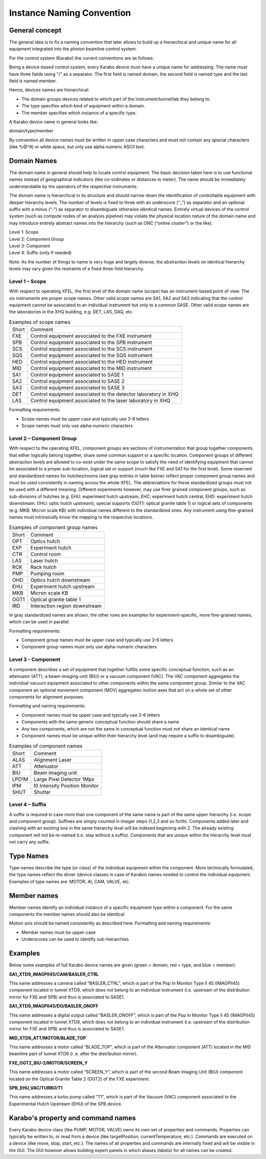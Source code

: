 .. _naming_convention:

**************************
Instance Naming Convention
**************************

General concept
===============

The general idea is to fix a naming convention that later allows to build up a hierarchical and unique name for all
equipment integrated into the photon beamline control system.

For the control system (Karabo) the current conventions are as follows:

Being a device-based control system, every Karabo device must have a unique name for addressing.
The name must have three fields using "/" as a separator.
The first field is named domain, the second field is named type and the last field is named member.

Hence, devices names are hierarchical:

* The domain groups devices related to which part of the instrument/tunnel/lab they belong to.
* The type specifies which kind of equipment within a domain.
* The member specifies which instance of a specific type.

A Karabo device name in general looks like:

domain/type/member

By convention all device names must be written in upper case characters and must not contain any special characters
(like %@^#) or white space, but only use alpha numeric ASCII text.


Domain Names
============

The domain name in general should help to locate control equipment. The basic decision taken here is to use functional
names instead of geographical indicators (like co-ordinates or distances in meter). The name should be immediately
understandable by the operators of the respective instruments.

The domain name is hierarchical in its structure and should narrow down the identification of controllable equipment
with deeper hierarchy levels. The number of levels is fixed to three with an underscore (“_”) as separator and an
optional suffix with a minus (“-“) as separator to disambiguate otherwise identical names. Entirely virtual devices of
the control system (such as compute nodes of an analysis pipeline) may violate the physical location nature of the
domain name and may introduce entirely abstract names into the hierarchy (such as ONC (“online cluster”) or the like).

| Level 1: Scope
| Level 2: Component Group
| Level 3: Component
| Level 4: Suffix (only if needed)

Note: As the number of things to name is very huge and largely diverse, the abstraction levels on identical hierarchy
levels may vary given the restraints of a fixed three-fold hierarchy.


Level 1 – Scope
+++++++++++++++

With respect to operating XFEL, the first level of the domain name (scope) has an instrument-based point of view.
The six instruments are proper scope names. Other valid scope names are SA1, SA2 and SA3 indicating that the control
equipment cannot be associated to an individual instrument but only to a common SASE. Other valid scope names are the
laboratories in the XHQ building, e.g. DET, LAS, DAQ, etc.

.. table:: Examples of scope names

    ========   ==============================================================
    Short      Comment
    --------   --------------------------------------------------------------
    FXE	       Control equipment associated to the FXE instrument
    SPB	       Control equipment associated to the SPB instrument
    SCS		   Control equipment associated to the SCS instrument
    SQS		   Control equipment associated to the SQS instrument
    HED	       Control equipment associated to the HED instrument
    MID	       Control equipment associated to the MID instrument
    SA1	       Control equipment associated to SASE 1
    SA2	       Control equipment associated to SASE 2
    SA3	       Control equipment associated to SASE 3
    DET        Control equipment associated to the detector laboratory in XHQ
    LAS        Control equipment associated to the laser laboratory in XHQ
    ========   ==============================================================

Formatting requirements:

* Scope names must be upper case and typically use 3-6 letters
* Scope names must only use alpha-numeric characters

Level 2 – Component Group
+++++++++++++++++++++++++

With respect to the operating XFEL, component groups are sections of
instrumentation that group together components that either logically belong
together, share some common support or a specific location. Component groups
of different abstraction levels are allowed to co-exist under the same scope
to satisfy the need of identifying equipment that cannot be associated to a
proper sub-location, logical set or support (much like FXE and SA1 for the
first level). Some reserved and standardized names for hutches/rooms (see
gray entries in table below) reflect proper component group names and must be
used consistently in naming across the whole XFEL. The abbreviations for
these standardized groups must not be used with a different meaning.
Different experiments however, may use finer grained component groups,
such as sub-divisions of hutches (e.g. EHU: experiment hutch upstream,
EHC: experiment hutch central, EHD: experiment hutch downstream, OHU: optic
hutch upstream), special supports (OGT1: optical granite table 1) or logical
sets of components (e.g. MKB: Micron scale KB) with individual names different
to the standardized ones. Any instrument using fine-grained names must
intrinsically know the mapping to the respective locations.

.. table:: Examples of component group names

    =====   =============================
    Short   Comment
    -----   -----------------------------
    OPT	    Optics hutch
    EXP	    Experiment hutch
    CTR	    Control room
    LAS	    Laser hutch
    RCK	    Rack hutch
    PMP	    Pumping room
    OHD	    Optics hutch downstream
    EHU	    Experiment hutch upstream
    MKB	    Micron scale KB
    OGT1    Optical granite table 1
    IRD	    Interaction region downstream
    =====   =============================

In gray standardized names are shown, the other rows are examples for
experiment-specific, more fine-grained names, which can be used in parallel.

Formatting requirements:

* Component group names must be upper case and typically use 3-6 letters
* Component group names must only use alpha-numeric characters

Level 3 - Component
+++++++++++++++++++

A component describes a set of equipment that together fulfills some
specific conceptual function, such as an attenuator (ATT), a
beam-imaging-unit (BIU) or a vacuum component (VAC). The VAC component
aggregates the individual vacuum equipment associated to other components
within the same component group. Similar to the VAC component an optional
movement component (MOV) aggregates motion axes that act on a whole set of
other components for alignment purposes.

Formatting and naming requirements:

* Component names must be upper case and typically use 3-6 letters
* Components with the same generic conceptual function should share a name
* Any two components, which are not the same in conceptual function must not
  share an identical name
* Component names must be unique within their hierarchy level (and may require
  a suffix to disambiguate)

.. table:: Examples of component names

    =====   =============================
    Short   Comment
    -----   -----------------------------
    ALAS    Alignment Laser
    ATT     Attenuator
    BIU     Beam imaging unit
    LPD1M   Large Pixel Detector 1Mpx
    IPM     I0 Intensity Position Monitor
    SHUT    Shutter
    =====   =============================

Level 4 – Suffix
++++++++++++++++

A suffix is required in case more than one component of the same name is part
of the same upper hierarchy (i.e. scope and component group). Suffixes are
simply counted in integer steps (1,2,3 and so forth). Components added later
and clashing with an existing one in the same hierarchy level will be
indexed beginning with 2. The already existing component will not be
re-named (i.e. stay without a suffix). Components that are unique within
the hierarchy level must not carry any suffix.



Type Names
==========

Type names describe the type (or class) of the individual equipment within
the component. More technically formulated, the type names reflect the driver
(device classes in case of Karabo) names needed to control the individual
equipment. Examples of type names are: MOTOR, AI, CAM, VALVE, etc.

Member names
============

Member names identify an individual instance of a specific equipment type
within a component. For the same components the member names should also be
identical.

Motion axis should be named consistently as described here.
Formatting and naming requirements:

* Member names must be upper-case
* Underscores can be used to identify sub-hierarchies
 
Examples
========

Below some examples of full Karabo device names are given (green = domain,
red = type, and blue = member):

**SA1_XTD9_IMAGPII45/CAM/BASLER_CTRL**

This name addresses a camera called “BASLER_CTRL”, which is part of the Pop
In Monitor Type II 45 (IMAGPII45) component located in tunnel XTD9, which
does not belong to an individual instrument (i.e. upstream of the
distribution mirror for FXE and SPB) and thus is associated to SASE1.


**SA1_XTD9_IMAGPII45/DO/BASLER_ONOFF**

This name addresses a digital output called ”BASLER_ONOFF”, which is part of
the Pop In Monitor Type II 45 (IMAGPII45) component located in tunnel XTD9,
which does not belong to an individual instrument (i.e. upstream of the
distribution mirror for FXE and SPB) and thus is associated to SASE1.

**MID_XTD6_ATT/MOTOR/BLADE_TOP**

This name addresses a motor called “BLADE_TOP”, which is part of the
Attenuator component (ATT) located in the MID beamline part of tunnel XTD6 (i
.e. after the distribution mirror).


**FXE_OGT2_BIU-2/MOTOR/SCREEN_Y**

This name addresses a motor called “SCREEN_Y”, which is part of the second
Beam Imaging Unit (BIU) component located on the Optical Granite Table 2
(OGT2) of the FXE experiment.


**SPB_EHU_VAC/TURBO/T1**

This name addresses a turbo pump called “T1”, which is part of the Vacuum
(VAC) component associated to the Experimental Hutch Upstream (EHU) of the
SPB device.



Karabo's property and command names
===================================

Every Karabo device class (like PUMP, MOTOR, VALVE) owns its own set of
properties and commands. Properties can typically be written to, or read
from a device (like targetPosition, currentTemperature, etc.). Commands are
executed on a device (like move, stop, start, etc.). The names of all
properties and commands are internally fixed and will be visible in the GUI.
The GUI however allows building expert panels in which aliases (labels) for
all names can be created.
